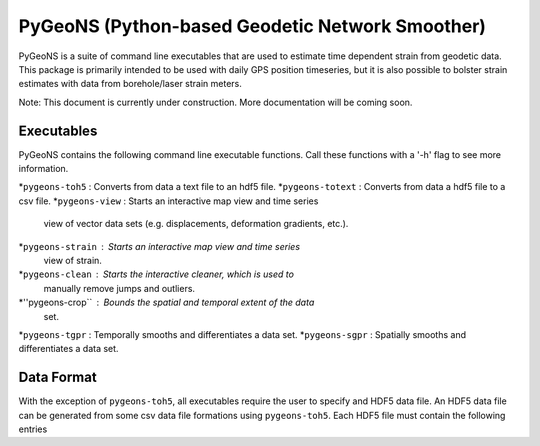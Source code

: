 PyGeoNS (Python-based Geodetic Network Smoother)
++++++++++++++++++++++++++++++++++++++++++++++++

PyGeoNS is a suite of command line executables that are used to 
estimate time dependent strain from geodetic data. This package is 
primarily intended to be used with daily GPS position timeseries, but 
it is also possible to bolster strain estimates with data from 
borehole/laser strain meters.

Note: This document is currently under construction. More 
documentation will be coming soon.

Executables
-----------
PyGeoNS contains the following command line executable functions. Call 
these functions with a '-h' flag to see more information.

*``pygeons-toh5`` : Converts from data a text file to an hdf5 file.
*``pygeons-totext`` : Converts from data a hdf5 file to a csv file.
*``pygeons-view`` : Starts an interactive map view and time series 
                    view of vector data sets (e.g. displacements, 
                    deformation gradients, etc.).
*``pygeons-strain`` : Starts an interactive map view and time series 
                      view of strain. 
*``pygeons-clean`` : Starts the interactive cleaner, which is used to 
                     manually remove jumps and outliers.
*''pygeons-crop`` : Bounds the spatial and temporal extent of the data 
                    set.
*``pygeons-tgpr`` : Temporally smooths and differentiates a data set.
*``pygeons-sgpr`` : Spatially smooths and differentiates a data set.

Data Format
-----------

With the exception of ``pygeons-toh5``, all executables require the 
user to specify and HDF5 data file. An HDF5 data file can be generated 
from some csv data file formations using ``pygeons-toh5``. Each HDF5 
file must contain the following entries



